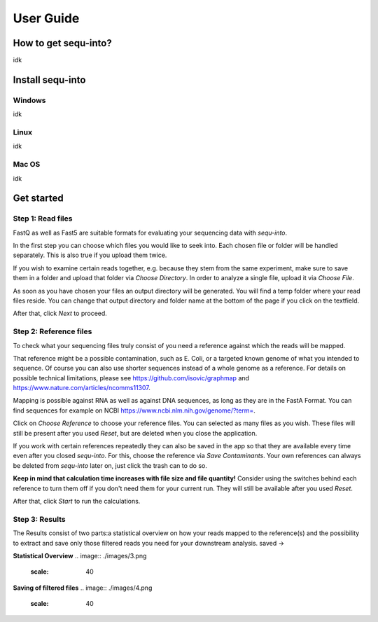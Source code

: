 .. _userguide:

********************
User Guide
********************

How to get sequ-into?
====
idk


Install sequ-into
====
Windows
-------
idk

Linux
-------
idk

Mac OS
-------
idk



Get started
====


Step 1: Read files
-------
FastQ as well as Fast5 are suitable formats for evaluating your sequencing data with *sequ-into*.

In the first step you can choose which files you would like to seek into. Each chosen file or folder will be handled separately. This is also true if you upload them twice. 

If you wish to examine certain reads together, e.g. because they stem from the same experiment, make sure to save them in a folder and upload that folder via *Choose Directory*. In order to analyze a single file, upload it via *Choose File*.

As soon as you have chosen your files an output directory will be generated. You will find a temp folder where your read files reside. You can change that output directory and folder name at the bottom of the page if you click on the textfield.

After that, click *Next* to proceed.

.. image:: ./images/1.png
   :scale: 20



Step 2: Reference files
-------
To check what your sequencing files truly consist of you need a reference against which the reads will be mapped. 

That reference might be a possible contamination, such as E. Coli, or a targeted known genome of what you intended to sequence. Of course you can also use shorter sequences instead of a whole genome as a reference. For details on possible technical limitations, please see https://github.com/isovic/graphmap and https://www.nature.com/articles/ncomms11307.

Mapping is possible against RNA as well as against DNA sequences, as long as they are in the FastA Format. You can find sequences for example on NCBI https://www.ncbi.nlm.nih.gov/genome/?term=.

Click on *Choose Reference* to choose your reference files. You can selected as many files as you wish. These files will still be present after you used *Reset*, but are deleted when you close the application.

If you work with certain references repeatedly they can also be saved in the app so that they are available every time even after you closed *sequ-into*. For this, choose the reference via *Save Contaminants*. Your own references can always be deleted from *sequ-into* later on, just click the trash can to do so.

**Keep in mind that calculation time increases with file size and file quantity!** Consider using the switches behind each reference to turn them off if you don't need them for your current run. They will still be available after you used *Reset*.

After that, click *Start* to run the calculations.

.. image:: ./images/2.png
   :scale: 20



Step 3: Results
-------



The Results consist of two parts:a statistical overview on how your reads mapped to the reference(s) and the
possibility to extract and save only those filtered reads you need for your downstream analysis.
saved ->


**Statistical Overview**
.. image:: ./images/3.png
   :scale: 40



**Saving of filtered files**
.. image:: ./images/4.png
    :scale: 40
